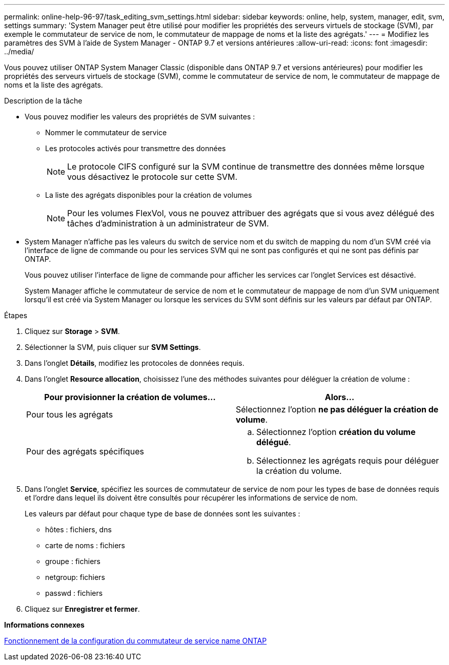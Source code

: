 ---
permalink: online-help-96-97/task_editing_svm_settings.html 
sidebar: sidebar 
keywords: online, help, system, manager, edit, svm, settings 
summary: 'System Manager peut être utilisé pour modifier les propriétés des serveurs virtuels de stockage (SVM), par exemple le commutateur de service de nom, le commutateur de mappage de noms et la liste des agrégats.' 
---
= Modifiez les paramètres des SVM à l'aide de System Manager - ONTAP 9.7 et versions antérieures
:allow-uri-read: 
:icons: font
:imagesdir: ../media/


[role="lead"]
Vous pouvez utiliser ONTAP System Manager Classic (disponible dans ONTAP 9.7 et versions antérieures) pour modifier les propriétés des serveurs virtuels de stockage (SVM), comme le commutateur de service de nom, le commutateur de mappage de noms et la liste des agrégats.

.Description de la tâche
* Vous pouvez modifier les valeurs des propriétés de SVM suivantes :
+
** Nommer le commutateur de service
** Les protocoles activés pour transmettre des données
+
[NOTE]
====
Le protocole CIFS configuré sur la SVM continue de transmettre des données même lorsque vous désactivez le protocole sur cette SVM.

====
** La liste des agrégats disponibles pour la création de volumes
+
[NOTE]
====
Pour les volumes FlexVol, vous ne pouvez attribuer des agrégats que si vous avez délégué des tâches d'administration à un administrateur de SVM.

====


* System Manager n'affiche pas les valeurs du switch de service nom et du switch de mapping du nom d'un SVM créé via l'interface de ligne de commande ou pour les services SVM qui ne sont pas configurés et qui ne sont pas définis par ONTAP.
+
Vous pouvez utiliser l'interface de ligne de commande pour afficher les services car l'onglet Services est désactivé.

+
System Manager affiche le commutateur de service de nom et le commutateur de mappage de nom d'un SVM uniquement lorsqu'il est créé via System Manager ou lorsque les services du SVM sont définis sur les valeurs par défaut par ONTAP.



.Étapes
. Cliquez sur *Storage* > *SVM*.
. Sélectionner la SVM, puis cliquer sur *SVM Settings*.
. Dans l'onglet *Détails*, modifiez les protocoles de données requis.
. Dans l'onglet *Resource allocation*, choisissez l'une des méthodes suivantes pour déléguer la création de volume :
+
|===
| Pour provisionner la création de volumes... | Alors... 


 a| 
Pour tous les agrégats
 a| 
Sélectionnez l'option *ne pas déléguer la création de volume*.



 a| 
Pour des agrégats spécifiques
 a| 
.. Sélectionnez l'option *création du volume délégué*.
.. Sélectionnez les agrégats requis pour déléguer la création du volume.


|===
. Dans l'onglet *Service*, spécifiez les sources de commutateur de service de nom pour les types de base de données requis et l'ordre dans lequel ils doivent être consultés pour récupérer les informations de service de nom.
+
Les valeurs par défaut pour chaque type de base de données sont les suivantes :

+
** hôtes : fichiers, dns
** carte de noms : fichiers
** groupe : fichiers
** netgroup: fichiers
** passwd : fichiers


. Cliquez sur *Enregistrer et fermer*.


*Informations connexes*

xref:concept_how_data_ontap_name_service_switch_configuration_works.adoc[Fonctionnement de la configuration du commutateur de service name ONTAP]
